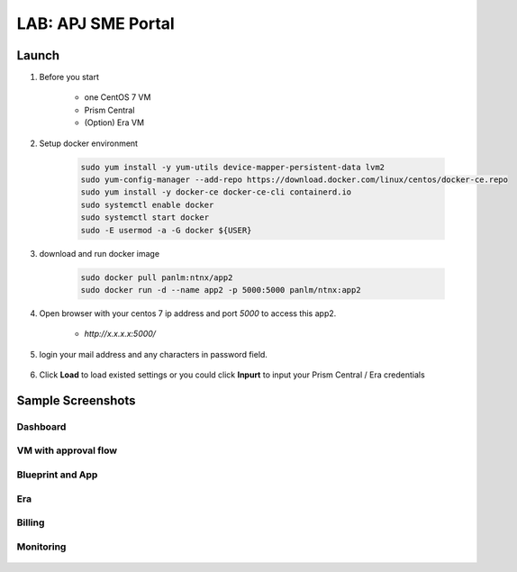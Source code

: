 .. title:: LAB: APJ SME Portal

.. _apjsme:

-------------------
LAB: APJ SME Portal
-------------------

Launch
++++++

#. Before you start

    - one CentOS 7 VM
    - Prism Central
    - (Option) Era VM

#. Setup docker environment

    .. code-block:: bash

        sudo yum install -y yum-utils device-mapper-persistent-data lvm2
        sudo yum-config-manager --add-repo https://download.docker.com/linux/centos/docker-ce.repo
        sudo yum install -y docker-ce docker-ce-cli containerd.io
        sudo systemctl enable docker
        sudo systemctl start docker
        sudo -E usermod -a -G docker ${USER}

#. download and run docker image

    .. code-block:: bash

        sudo docker pull panlm:ntnx/app2
        sudo docker run -d --name app2 -p 5000:5000 panlm/ntnx:app2

#. Open browser with your centos 7 ip address and port `5000` to access this app2. 

    - `http://x.x.x.x:5000/`

    .. figure:: images/p-login.png

#. login your mail address and any characters in password field.

    .. figure:: images/p-existed.png

#. Click **Load** to load existed settings or you could click **Inpurt** to input your Prism Central / Era credentials


Sample Screenshots
++++++++++++++++++

Dashboard
---------

.. figure:: images/p-dashboard.png


VM with approval flow
---------------------

.. figure:: images/p-vm.png

.. figure:: images/p-newvm.png

.. figure:: images/p-approval-1.png

.. figure:: images/p-approval-2.png

Blueprint and App
-----------------

.. figure:: images/p-blueprint.png

.. figure:: images/p-application.png

Era
---

.. figure:: images/p-era.png

.. figure:: images/p-newera.png

Billing
-------

.. figure:: images/p-billing.png

Monitoring
----------

.. figure:: images/p-monitor.png


